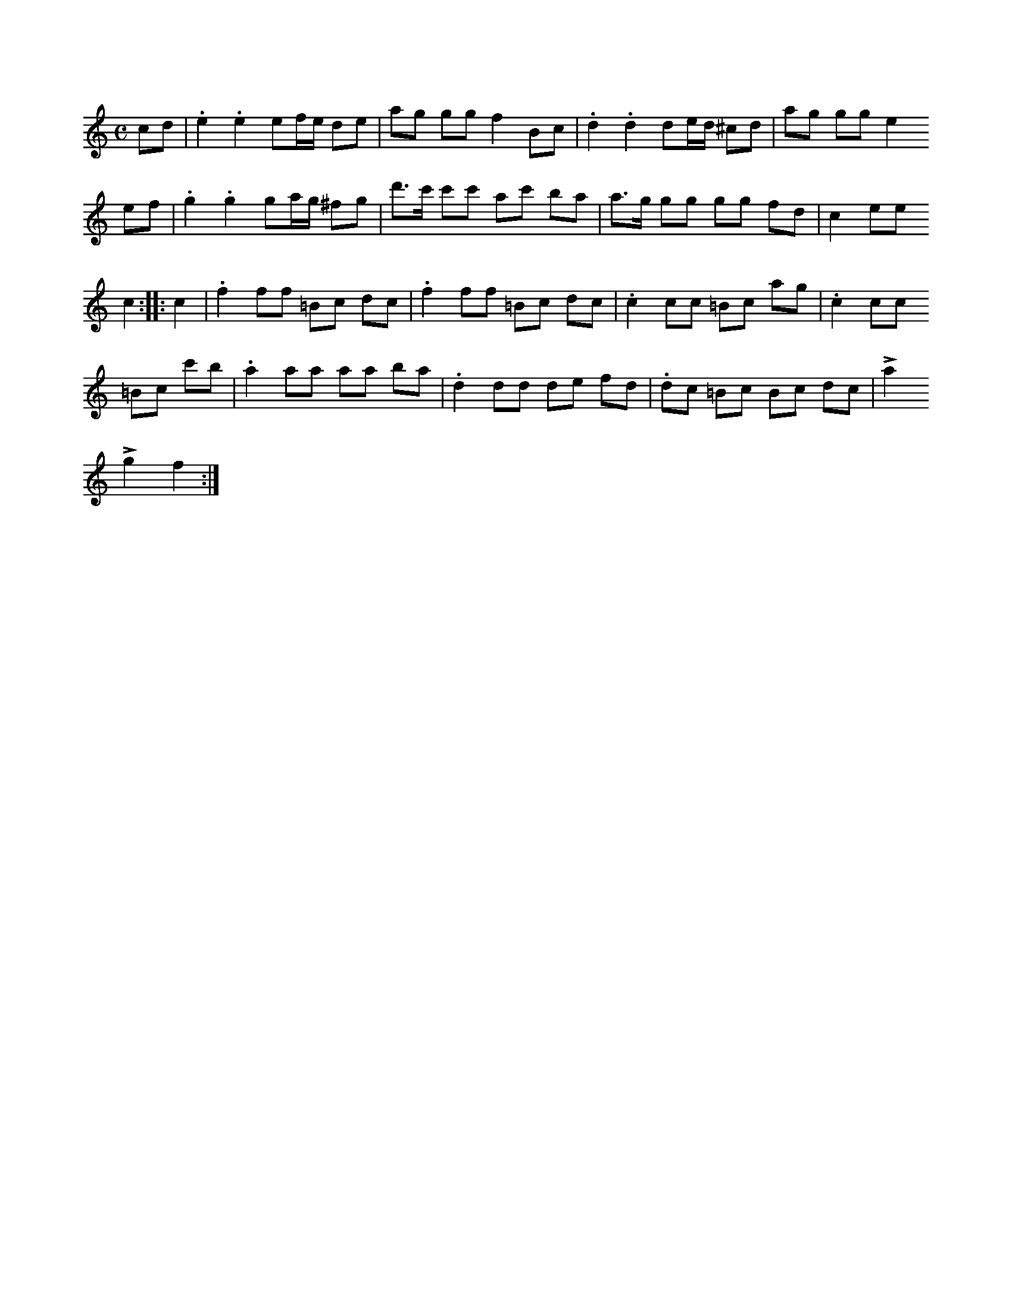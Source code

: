 X:682
T:
N:Marsch,
S:efter Karl Enderberg.
R:marsch
M:C
L:1/16
K:C
c2d2|.e4 .e4 e2fe d2e2|a2g2 g2g2 f4 B2c2|.d4 .d4 d2ed ^c2d2|a2g2 g2g2 e4
e2f2|.g4 .g4 g2ag ^f2g2|d'3c' c'2c'2 a2c'2 b2a2|a3g g2g2 g2g2 f2d2|c4 e2e2
c4::c4|.f4 f2f2 =B2c2 d2c2|.f4 f2f2 =B2c2 d2c2|.c4 c2c2 =B2c2 a2g2|.c4 c2c2
=B2c2 c'2b2|.a4 a2a2 a2a2 b2a2|.d4 d2d2 d2e2 f2d2|.d2c2 =B2c2 B2c2 d2c2|La4
Lg4 f4:|

